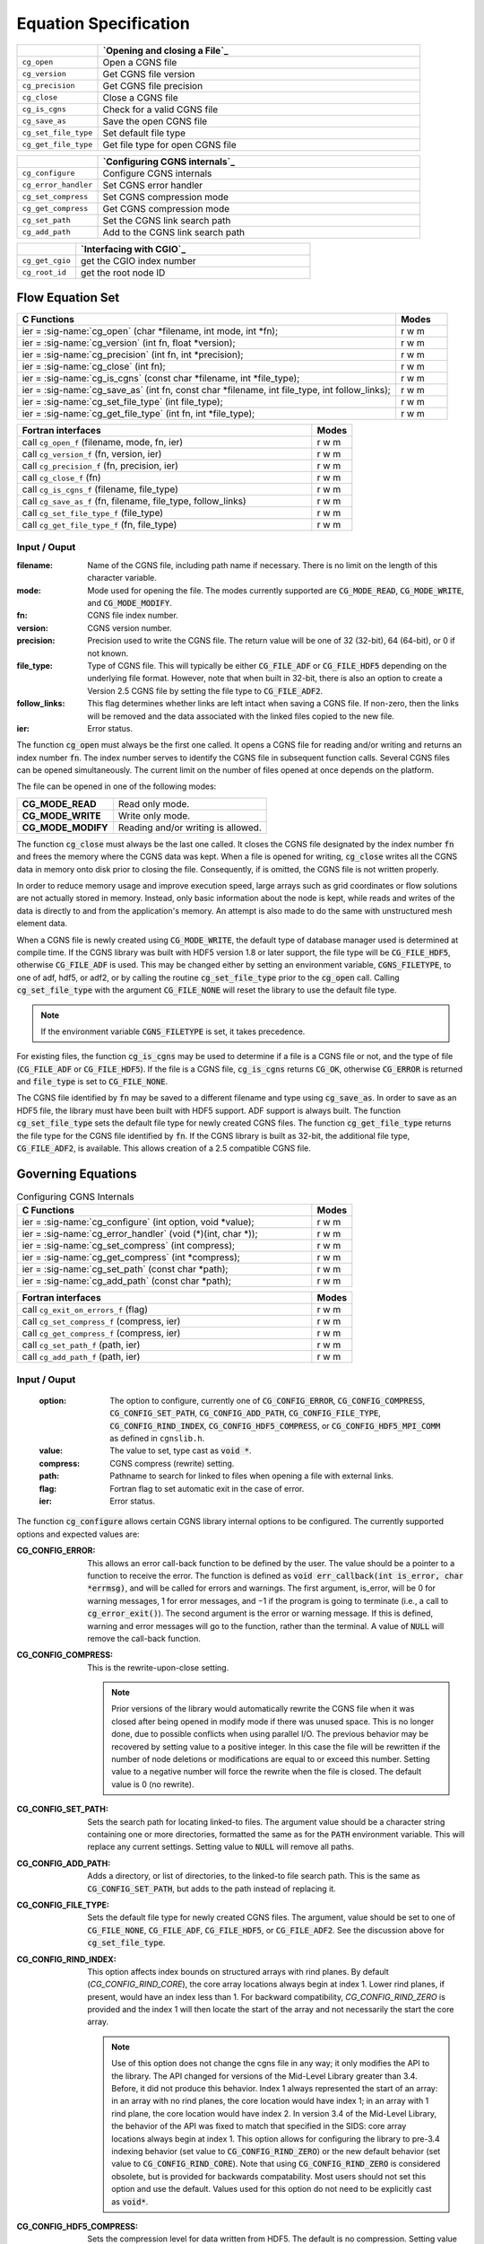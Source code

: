 ﻿.. CGNS Documentation files
   See LICENSING/COPYRIGHT at root dir of this documentation sources


.. role:: in
.. role:: out
.. role:: sig-name(code)
   :language: c


.. _MLLEquation:
   
Equation Specification
----------------------


.. list-table::
   :header-rows: 1
   :widths: 2 8

   * -
     - `Opening and closing a File`_
   * - ``cg_open`` 
     - Open a CGNS file
   * - ``cg_version``
     - Get CGNS file version
   * - ``cg_precision`` 
     - Get CGNS file precision
   * - ``cg_close``
     - Close a CGNS file
   * - ``cg_is_cgns``
     - Check for a valid CGNS file
   * - ``cg_save_as``
     - Save the open CGNS file
   * - ``cg_set_file_type`` 
     - Set default file type
   * - ``cg_get_file_type``
     - Get file type for open CGNS file

       
.. list-table::
   :header-rows: 1
   :widths: 2 8
       
   * - 
     - `Configuring CGNS internals`_
   * - ``cg_configure`` 
     - Configure CGNS internals
   * - ``cg_error_handler`` 
     - Set CGNS error handler
   * - ``cg_set_compress`` 
     - Set CGNS compression mode
   * - ``cg_get_compress`` 
     - Get CGNS compression mode
   * - ``cg_set_path`` 
     - Set the CGNS link search path
   * - ``cg_add_path`` 
     - Add to the CGNS link search path

.. list-table::
   :header-rows: 1
   :widths: 2 8

   * - 
     - `Interfacing with CGIO`_
   * - ``cg_get_cgio`` 
     - get the CGIO index number
   * - ``cg_root_id`` 
     - get the root node ID


Flow Equation Set
^^^^^^^^^^^^^^^^^

.. table::
   :widths: 110 15
   
   +--------------------------------------------------------------------------------------------------------------------------------+-------+
   | C Functions                                                                                                                    | Modes |
   +================================================================================================================================+=======+
   | :out:`ier` = :sig-name:`cg_open` (:in:`char *filename`, :in:`int mode`, :out:`int *fn`);                                       | r w m |
   +--------------------------------------------------------------------------------------------------------------------------------+-------+
   | :out:`ier` = :sig-name:`cg_version` (:in:`int fn`, :out:`float *version`);                                                     | r w m |
   +--------------------------------------------------------------------------------------------------------------------------------+-------+
   | :out:`ier` = :sig-name:`cg_precision` (:in:`int fn`, :out:`int *precision`);                                                   | r w m |
   +--------------------------------------------------------------------------------------------------------------------------------+-------+
   | :out:`ier` = :sig-name:`cg_close` (:in:`int fn`);                                                                              | r w m |
   +--------------------------------------------------------------------------------------------------------------------------------+-------+
   | :out:`ier` = :sig-name:`cg_is_cgns` (:in:`const char *filename`, :out:`int *file_type`);                                       | r w m |
   +--------------------------------------------------------------------------------------------------------------------------------+-------+
   | :out:`ier` = :sig-name:`cg_save_as` (:in:`int fn`, :in:`const char *filename`, :in:`int file_type`, :in:`int follow_links`);   | r w m |
   +--------------------------------------------------------------------------------------------------------------------------------+-------+
   | :out:`ier` = :sig-name:`cg_set_file_type` (:in:`int file_type`);                                                               | r w m |
   +--------------------------------------------------------------------------------------------------------------------------------+-------+
   | :out:`ier` = :sig-name:`cg_get_file_type` (:in:`int fn`, :out:`int *file_type`);                                               | r w m |
   +--------------------------------------------------------------------------------------------------------------------------------+-------+
.. table::
   :widths: 110 15
   
   +--------------------------------------------------------------------------------------------------------------------------------+-------+
   | Fortran interfaces                                                                                                             | Modes |
   +================================================================================================================================+=======+
   | call ``cg_open_f`` (:in:`filename`, :in:`mode`, :out:`fn`, :out:`ier`)                                                         | r w m |
   +--------------------------------------------------------------------------------------------------------------------------------+-------+
   | call ``cg_version_f`` (:in:`fn`, :out:`version`, :out:`ier`)                                                                   | r w m |
   +--------------------------------------------------------------------------------------------------------------------------------+-------+
   | call ``cg_precision_f`` (:in:`fn`, :out:`precision`, :out:`ier`)                                                               | r w m |
   +--------------------------------------------------------------------------------------------------------------------------------+-------+
   | call ``cg_close_f`` (:in:`fn`)                                                                                                 | r w m |
   +--------------------------------------------------------------------------------------------------------------------------------+-------+
   | call ``cg_is_cgns_f`` (:in:`filename`, :out:`file_type`)                                                                       | r w m |
   +--------------------------------------------------------------------------------------------------------------------------------+-------+
   | call ``cg_save_as_f`` (:in:`fn`, :in:`filename`, :in:`file_type`, :in:`follow_links`)                                          | r w m |
   +--------------------------------------------------------------------------------------------------------------------------------+-------+
   | call ``cg_set_file_type_f`` (:in:`file_type`)                                                                                  | r w m |
   +--------------------------------------------------------------------------------------------------------------------------------+-------+
   | call ``cg_get_file_type_f`` (:in:`fn`, :out:`file_type`)                                                                       | r w m |
   +--------------------------------------------------------------------------------------------------------------------------------+-------+

:in:`Input` / :out:`Ouput`
~~~~~~~~~~~~~~~~~~~~~~~~~~
:filename:	   	Name of the CGNS file, including path name if necessary. There is no limit on the length of this character variable.
:mode:		Mode used for opening the file. The modes currently supported are :code:`CG_MODE_READ`, :code:`CG_MODE_WRITE`, and :code:`CG_MODE_MODIFY`.
:fn:		CGNS file index number.
:version:		CGNS version number.
:precision:		Precision used to write the CGNS file. The return value will be one of 32 (32-bit), 64 (64-bit), or 0 if not known.
:file_type:		Type of CGNS file. This will typically be either :code:`CG_FILE_ADF` or :code:`CG_FILE_HDF5` depending on the underlying file format. However, note that when built in 32-bit, there is also an option to create a Version 2.5 CGNS file by setting the file type to :code:`CG_FILE_ADF2`.
:follow_links:	This flag determines whether links are left intact when saving a CGNS file. If non-zero, then the links will be removed and the data associated with the linked files copied to the new file.
:ier:		Error status. 

The function :code:`cg_open` must always be the first one called. It opens a CGNS file for reading and/or writing and returns an index number :code:`fn`. The index number serves to identify the CGNS file in subsequent function calls. Several CGNS files can be opened simultaneously. The current limit on the number of files opened at once depends on the platform.

The file can be opened in one of the following modes:

.. list-table::

  * - **CG_MODE_READ**
    - Read only mode.
  * - **CG_MODE_WRITE**
    - Write only mode.
  * - **CG_MODE_MODIFY**
    - Reading and/or writing is allowed.


The function :code:`cg_close` must always be the last one called.
It closes the CGNS file designated by the index number :code:`fn` and frees the memory where the CGNS data was kept.
When a file is opened for writing, :code:`cg_close` writes all the CGNS data in memory onto disk prior to closing the file.
Consequently, if is omitted, the CGNS file is not written properly.

In order to reduce memory usage and improve execution speed, large arrays such as grid coordinates or flow solutions are not actually stored in memory.
Instead, only basic information about the node is kept, while reads and writes of the data is directly to and from the application's memory.
An attempt is also made to do the same with unstructured mesh element data.

When a CGNS file is newly created using :code:`CG_MODE_WRITE`, the default type of database manager used is determined at compile time.
If the CGNS library was built with HDF5 version 1.8 or later support, the file type will be :code:`CG_FILE_HDF5`, otherwise :code:`CG_FILE_ADF` is used.
This may be changed either by setting an environment variable, :code:`CGNS_FILETYPE`, to one of adf, hdf5, or adf2, or by calling the routine :code:`cg_set_file_type` prior to the :code:`cg_open` call.
Calling :code:`cg_set_file_type` with the argument :code:`CG_FILE_NONE` will reset the library to use the default file type.

.. note::
  If the environment variable :code:`CGNS_FILETYPE` is set, it takes precedence.

For existing files, the function :code:`cg_is_cgns` may be used to determine if a file is a CGNS file or not, and the type of file (:code:`CG_FILE_ADF` or :code:`CG_FILE_HDF5`).
If the file is a CGNS file, :code:`cg_is_cgns` returns :code:`CG_OK`,
otherwise :code:`CG_ERROR` is returned and :code:`file_type` is set to :code:`CG_FILE_NONE`.

The CGNS file identified by :code:`fn` may be saved to a different filename and type using :code:`cg_save_as`. In order to save as an HDF5 file, the library must have been built with HDF5 support. ADF support is always built. The function :code:`cg_set_file_type` sets the default file type for newly created CGNS files. The function :code:`cg_get_file_type` returns the file type for the CGNS file identified by :code:`fn`. If the CGNS library is built as 32-bit, the additional file type, :code:`CG_FILE_ADF2`, is available. This allows creation of a 2.5 compatible CGNS file.

Governing Equations
^^^^^^^^^^^^^^^^^^^

.. table:: Configuring CGNS Internals
   :widths: 110 15
   
   +--------------------------------------------------------------------------------------------------------------------------------+-------+
   | C Functions                                                                                                                    | Modes |
   +================================================================================================================================+=======+
   | :out:`ier` = :sig-name:`cg_configure` (:in:`int option`, :in:`void *value`);                                                   | r w m |
   +--------------------------------------------------------------------------------------------------------------------------------+-------+
   | :out:`ier` = :sig-name:`cg_error_handler` (:in:`void (*)(int, char *)`);                                                       | r w m |
   +--------------------------------------------------------------------------------------------------------------------------------+-------+
   | :out:`ier` = :sig-name:`cg_set_compress` (:in:`int compress`);                                                                 | r w m |
   +--------------------------------------------------------------------------------------------------------------------------------+-------+
   | :out:`ier` = :sig-name:`cg_get_compress` (:out:`int *compress`);                                                               | r w m |
   +--------------------------------------------------------------------------------------------------------------------------------+-------+
   | :out:`ier` = :sig-name:`cg_set_path` (:in:`const char *path`);                                                                 | r w m |
   +--------------------------------------------------------------------------------------------------------------------------------+-------+
   | :out:`ier` = :sig-name:`cg_add_path` (:in:`const char *path`);                                                                 | r w m |
   +--------------------------------------------------------------------------------------------------------------------------------+-------+
.. table::
   :widths: 110 15
   
   +--------------------------------------------------------------------------------------------------------------------------------+-------+
   | Fortran interfaces                                                                                                             | Modes |
   +================================================================================================================================+=======+
   | call ``cg_exit_on_errors_f`` (:in:`flag`)                                                                                      | r w m |
   +--------------------------------------------------------------------------------------------------------------------------------+-------+
   | call ``cg_set_compress_f`` (:in:`compress`, :out:`ier`)                                                                        | r w m |
   +--------------------------------------------------------------------------------------------------------------------------------+-------+
   | call ``cg_get_compress_f`` (:out:`compress`, :out:`ier`)                                                                       | r w m |
   +--------------------------------------------------------------------------------------------------------------------------------+-------+
   | call ``cg_set_path_f`` (:in:`path`, :out:`ier`)                                                                                | r w m |
   +--------------------------------------------------------------------------------------------------------------------------------+-------+
   | call ``cg_add_path_f`` (:in:`path`, :out:`ier`)                                                                                | r w m |
   +--------------------------------------------------------------------------------------------------------------------------------+-------+
   

:in:`Input` / :out:`Ouput`
~~~~~~~~~~~~~~~~~~~~~~~~~~
  :option:	   	The option to configure, currently one of :code:`CG_CONFIG_ERROR`, :code:`CG_CONFIG_COMPRESS`, :code:`CG_CONFIG_SET_PATH`, :code:`CG_CONFIG_ADD_PATH`,  :code:`CG_CONFIG_FILE_TYPE`, :code:`CG_CONFIG_RIND_INDEX`, :code:`CG_CONFIG_HDF5_COMPRESS`, or :code:`CG_CONFIG_HDF5_MPI_COMM` as defined in ``cgnslib.h``.
  :value:		The value to set, type cast as :code:`void *`.
  :compress:	CGNS compress (rewrite) setting.
  :path:		Pathname to search for linked to files when opening a file with external links.
  :flag:		Fortran flag to set automatic exit in the case of error.
  :ier:         Error status. 

The function :code:`cg_configure` allows certain CGNS library internal options to be configured. The currently supported options and expected values are:

:CG_CONFIG_ERROR:        This allows an error call-back function to be defined by the user. The value should be a pointer to a function to receive the error. The function is defined as :code:`void err_callback(int is_error, char *errmsg)`, and will be called for errors and warnings. The first argument, is_error, will be 0 for warning messages, 1 for error messages, and −1 if the program is going to terminate (i.e., a call to :code:`cg_error_exit()`). The second argument is the error or warning message. If this is defined, warning and error messages will go to the function, rather than the terminal. A value of :code:`NULL` will remove the call-back function.
 
:CG_CONFIG_COMPRESS:	 This is the rewrite-upon-close setting.     

  .. note::
    Prior versions of the library would automatically rewrite the CGNS file when it was closed after being opened in modify mode if there was unused space. This is no longer done, due to possible conflicts when using parallel I/O. The previous behavior may be recovered by setting value to a positive integer. In this case the file will be rewritten if the number of node deletions or modifications are equal to or exceed this number. Setting value to a negative number will force the rewrite when the file is closed. The default value is 0 (no rewrite).
 
:CG_CONFIG_SET_PATH:		Sets the search path for locating linked-to files. The argument value should be a character string containing one or more directories, formatted the same as for the :code:`PATH` environment variable. This will replace any current settings. Setting value to :code:`NULL` will remove all paths.
 
:CG_CONFIG_ADD_PATH:		Adds a directory, or list of directories, to the linked-to file search path. This is the same as :code:`CG_CONFIG_SET_PATH`, but adds to the path instead of replacing it.
 
:CG_CONFIG_FILE_TYPE:		Sets the default file type for newly created CGNS files. The argument, value should be set to one of :code:`CG_FILE_NONE`, :code:`CG_FILE_ADF`, :code:`CG_FILE_HDF5`, or :code:`CG_FILE_ADF2`. See the discussion above for :code:`cg_set_file_type`.
 
:CG_CONFIG_RIND_INDEX:		This option affects index bounds on structured arrays with rind planes.
                            By default (`CG_CONFIG_RIND_CORE`), the core array locations always begin at index 1. Lower rind planes, if present, would have an index less than 1.
                            For backward compatibility, `CG_CONFIG_RIND_ZERO` is provided and the index 1 will then locate the start of the array and not necessarily the start the core array.

                            .. note::
                                 Use of this option does not change the cgns file in any way; it only modifies the API to the library.
                                 The API changed for versions of the Mid-Level Library greater than 3.4. Before, it did not produce this behavior.
                                 Index 1 always represented the start of an array: in an array with no rind planes, the core location would have index 1; in an array with 1 rind plane, the core location would have index 2. In version 3.4 of the Mid-Level Library, the behavior of the API was fixed to match that specified in the SIDS: core array locations always begin at index 1. This option allows for configuring the library to pre-3.4 indexing behavior (set value to :code:`CG_CONFIG_RIND_ZERO`) or the new default behavior (set value to :code:`CG_CONFIG_RIND_CORE`). Note that using :code:`CG_CONFIG_RIND_ZERO` is considered obsolete, but is provided for backwards compatability.
                                 Most users should not set this option and use the default.
                                 Values used for this option do not need to be explicitly cast as :code:`void*`.
   
 
:CG_CONFIG_HDF5_COMPRESS:		Sets the compression level for data written from HDF5. The default is no compression. Setting value to -1, will use the default compression level of 6. The acceptable values are 0 to 9, corresponding to gzip compression levels.
 
:CG_CONFIG_HDF5_MPI_COMM:		Sets the MPI communicator for parallel I/O. The default is :code:`MPI_COMM_WORLD`. The new communicator is given by typecasting it to a :code:`void *`. This is generally used internally - see :ref:`cgp_mpi_comm` instead.

The routines :code:`cg_error_handler`, :code:`cg_set_compress`, :code:`cg_set_path`, :code:`cg_add_path`, and :code:`cg_set_file_type` are convenience functions built on top of :code:`cg_configure`.

There is no Fortran counterpart to function :code:`cg_configure` or :code:`cg_error_handler`. The Fortran function :code:`cg_exit_on_error_f` routine be be used in place of :code:`cg_error_handler`. If flag is non-zero, then when an error is encountered, the library will print the error message and exit with an code of 1. Setting flag to zero (the default) prevents this and the error is returned to the user code.

.. note::
  The HDF5 implementation does not support search paths for linked files. The links need to be either absolute or relative pathnames. As a result, it is recommended that the search path options not be used as they may be removed in future versions.

Auxiliary Models
^^^^^^^^^^^^^^^^

.. table::
   :widths: 110 15
   
   +--------------------------------------------------------------------------------------------------------------------------------+-------+
   | C Functions                                                                                                                    | Modes |
   +================================================================================================================================+=======+
   | :out:`ier` = :sig-name:`cg_get_cgio` (:in:`int fn`, :out:`int *cgio_num`);                                                     | r w m |
   +--------------------------------------------------------------------------------------------------------------------------------+-------+
   | :out:`ier` = :sig-name:`cg_root_id` (:in:`int fn`, :out:`double *rootid`);                                                     | r w m |
   +--------------------------------------------------------------------------------------------------------------------------------+-------+
   
.. table::
   :widths: 110 15
   
   +--------------------------------------------------------------------------------------------------------------------------------+-------+
   | Fortran interfaces                                                                                                             | Modes |
   +================================================================================================================================+=======+
   | call ``cg_get_cgio_f`` (:in:`fn`, :out:`cgio_num`, :out:`ier`)                                                                 | r w m |
   +--------------------------------------------------------------------------------------------------------------------------------+-------+
   | call ``cg_root_id_f``  (:in:`fn`, :out:`rootid`, :out:`ier`)                                                                   | r w m |
   +--------------------------------------------------------------------------------------------------------------------------------+-------+

:in:`Input` / :out:`Ouput`
~~~~~~~~~~~~~~~~~~~~~~~~~~
  :fn:        CGNS file index number.
  :cgio_num:  CGIO indentifier for the CGNS file.
  :rootid:    Root node identifier for the CGNS file.
  :ier:       Error status.

These allow for the use of the :ref:`low-level CGIO functions` in conjunction with the Mid Level Library. The function :code:`cg_get_cgio`
returns the CGIO database identifier for the specified CGNS file, which is used in the CGIO routines. The root node identifier for the CGNS file is returned by :code:`cg_root_id`.
 
.. last line
